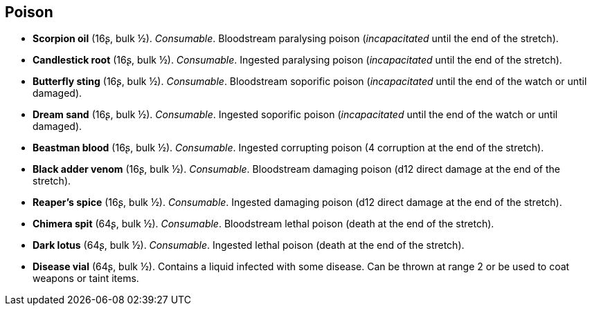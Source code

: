 == Poison

* *Scorpion oil* (16ʂ, bulk ½).
_Consumable_.
Bloodstream paralysing poison (_incapacitated_ until the end of the stretch).

* *Candlestick root* (16ʂ, bulk ½).
_Consumable_.
Ingested paralysing poison (_incapacitated_ until the end of the stretch).

* *Butterfly sting* (16ʂ, bulk ½).
_Consumable_.
Bloodstream soporific poison (_incapacitated_ until the end of the watch or until damaged).

* *Dream sand* (16ʂ, bulk ½).
_Consumable_.
Ingested soporific poison (_incapacitated_ until the end of the watch or until damaged).

* *Beastman blood* (16ʂ, bulk ½).
_Consumable_.
Ingested corrupting poison (4 corruption at the end of the stretch).

* *Black adder venom* (16ʂ, bulk ½).
_Consumable_.
Bloodstream damaging poison (d12 direct damage at the end of the stretch).

* *Reaper's spice* (16ʂ, bulk ½).
_Consumable_.
Ingested damaging poison (d12 direct damage at the end of the stretch).

* *Chimera spit* (64ʂ, bulk ½).
_Consumable_.
Bloodstream lethal poison (death at the end of the stretch).

* *Dark lotus* (64ʂ, bulk ½).
_Consumable_.
Ingested lethal poison (death at the end of the stretch).

* *Disease vial* (64ʂ, bulk ½).
Contains a liquid infected with some disease. Can be thrown at range 2 or be used to coat weapons or taint items.


